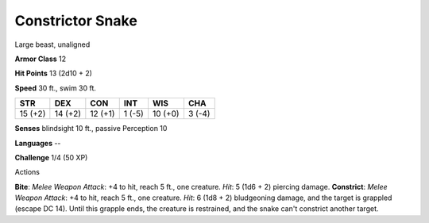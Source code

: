 
.. _srd_Constrictor-Snake:

Constrictor Snake
-----------------

Large beast, unaligned

**Armor Class** 12

**Hit Points** 13 (2d10 + 2)

**Speed** 30 ft., swim 30 ft.

+-----------+-----------+-----------+----------+-----------+----------+
| STR       | DEX       | CON       | INT      | WIS       | CHA      |
+===========+===========+===========+==========+===========+==========+
| 15 (+2)   | 14 (+2)   | 12 (+1)   | 1 (-5)   | 10 (+0)   | 3 (-4)   |
+-----------+-----------+-----------+----------+-----------+----------+

**Senses** blindsight 10 ft., passive Perception 10

**Languages** --

**Challenge** 1/4 (50 XP)

Actions

**Bite**: *Melee Weapon Attack*: +4 to hit, reach 5 ft., one creature.
*Hit*: 5 (1d6 + 2) piercing damage. **Constrict**: *Melee Weapon
Attack*: +4 to hit, reach 5 ft., one creature. *Hit*: 6 (1d8 + 2)
bludgeoning damage, and the target is grappled (escape DC 14). Until
this grapple ends, the creature is restrained, and the snake can't
constrict another target.
